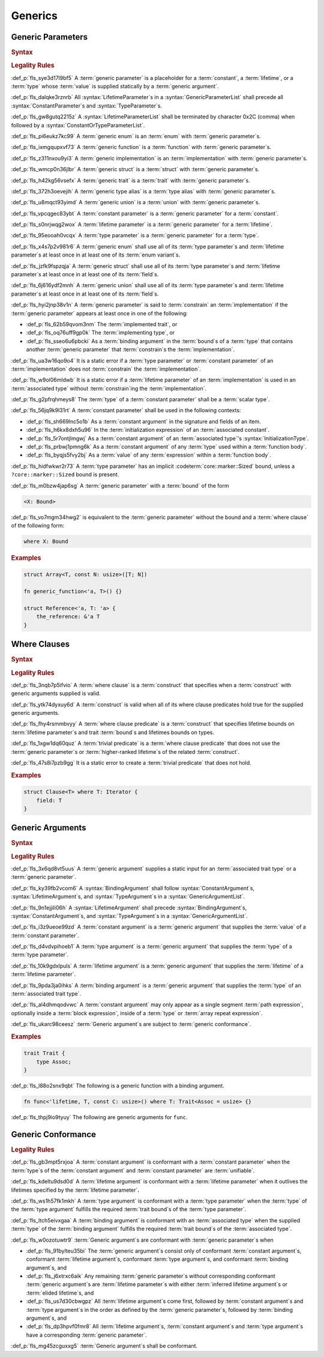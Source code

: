 .. SPDX-License-Identifier: MIT OR Apache-2.0
   SPDX-FileCopyrightText: Critical Section GmbH

.. default-domain:: spec

Generics
========

Generic Parameters
------------------

.. rubric:: Syntax

.. syntax::


   GenericParameterList ::=
       $$< $$(GenericParameter ($$,$$ GenericParameter)* $$,$$?)? $$>$$

   GenericParameter ::=
       OuterAttributeOrDoc* (
           LifetimeParameter
         | ConstantParameter
         | TypeParameter
       )

   LifetimeParameter ::=
       Lifetime ($$:$$ LifetimeIndicationList)?

   ConstantParameter ::=
      $$const$$ Name TypeAscription

   TypeParameter ::=
      Name ($$:$$ TypeBounds?)? ($$=$$ TypeSpecification)?

.. rubric:: Legality Rules

:def_p:`fls_sye3d17l9bf5`
A :term:`generic parameter` is a placeholder for a :term:`constant`, a
:term:`lifetime`, or a :term:`type` whose :term:`value` is supplied statically
by a :term:`generic argument`.

:def_p:`fls_dalqke3rznrb`
All :syntax:`LifetimeParameter`\ s in a :syntax:`GenericParameterList` shall
precede all :syntax:`ConstantParameter`\ s and :syntax:`TypeParameter`\ s.

:def_p:`fls_gw8gutq2215z`
A :syntax:`LifetimeParameterList` shall be terminated by character 0x2C (comma)
when followed by a :syntax:`ConstantOrTypeParameterList`.

:def_p:`fls_pi6eukz7kc99`
A :term:`generic enum` is an :term:`enum` with :term:`generic parameter`\ s.

:def_p:`fls_ixmgqupxvf73`
A :term:`generic function` is a :term:`function` with :term:`generic parameter`\
s.

:def_p:`fls_z311nxou9yi3`
A :term:`generic implementation` is an :term:`implementation` with
:term:`generic parameter`\ s.

:def_p:`fls_wmcp0n36jlbr`
A :term:`generic struct` is a :term:`struct` with :term:`generic parameter`\ s.

:def_p:`fls_h42kg56vsefx`
A :term:`generic trait` is a :term:`trait` with :term:`generic parameter`\ s.

:def_p:`fls_372h3oevejih`
A :term:`generic type alias` is a :term:`type alias` with :term:`generic
parameter`\ s.

:def_p:`fls_u8mqct93yimd`
A :term:`generic union` is a :term:`union` with :term:`generic parameter`\ s.

:def_p:`fls_vpcqgec83ybt`
A :term:`constant parameter` is a :term:`generic parameter` for a
:term:`constant`.

:def_p:`fls_s0nrjwqg2wox`
A :term:`lifetime parameter` is a :term:`generic parameter` for a
:term:`lifetime`.

:def_p:`fls_95eooah0vcqx`
A :term:`type parameter` is a :term:`generic parameter` for a :term:`type`.

:def_p:`fls_x4s7p2v981r6`
A :term:`generic enum` shall use all of its :term:`type parameter`\ s and
:term:`lifetime parameter`\ s at least once in at least one of its :term:`enum
variant`\ s.

:def_p:`fls_jzfk9fspzqja`
A :term:`generic struct` shall use all of its :term:`type parameter`\ s
and :term:`lifetime parameter`\ s at least once in at least one of its
:term:`field`\ s.

:def_p:`fls_6j616ydf2mnh`
A :term:`generic union` shall use all of its :term:`type parameter`\ s
and :term:`lifetime parameter`\ s at least once in at least one of its
:term:`field`\ s.

:def_p:`fls_hyi2jnp38v1n`
A :term:`generic parameter` is said to :term:`constrain` an
:term:`implementation` if the :term:`generic parameter` appears at least once in
one of the following:

* :def_p:`fls_62b59qvom3nm`
  The :term:`implemented trait`, or

* :def_p:`fls_oq76uff9gp0k`
  The :term:`implementing type`, or

* :def_p:`fls_sseo6u6pbcki`
  As a :term:`binding argument` in the :term:`bound`\ s of a :term:`type` that
  contains another :term:`generic parameter` that :term:`constrain`\ s the
  :term:`implementation`.

:def_p:`fls_ua3w16qo9o4`
It is a static error if a :term:`type parameter` or :term:`constant
parameter` of an :term:`implementation` does not :term:`constrain` the
:term:`implementation`.

:def_p:`fls_w9ol06mldwb`
It is a static error if a :term:`lifetime parameter` of an
:term:`implementation` is used in an :term:`associated type` without
:term:`constrain`\ ing the :term:`implementation`.

:def_p:`fls_g2pfrqhmeys8`
The :term:`type` of a :term:`constant parameter` shall be a :term:`scalar type`.

:def_p:`fls_56jq9k9l31rt`
A :term:`constant parameter` shall be used in the following contexts:

* :def_p:`fls_sh669lnc5o1b`
  As a :term:`constant argument` in the signature and fields of an item.

* :def_p:`fls_h6kx8dxh5u96`
  In the :term:`initialization expression` of an :term:`associated constant`.

* :def_p:`fls_5r7ontjlmgwj`
  As a :term:`constant argument` of an :term:`associated type`'s
  :syntax:`InitializationType`.

* :def_p:`fls_prbwj1pmng6k`
  As a :term:`constant argument` of any :term:`type` used within a
  :term:`function body`.

* :def_p:`fls_byqjs5fvy2bj`
  As a :term:`value` of any :term:`expression` within a :term:`function body`.

:def_p:`fls_hidfwkwr2r73`
A :term:`type parameter` has an implicit :codeterm:`core::marker::Sized` bound,
unless a ``?core::marker::Sized`` bound is present.

:def_p:`fls_m0bzw4jap6sg`
A :term:`generic parameter` with a :term:`bound` of the form

.. code-block:: text

   	<X: Bound>

:def_p:`fls_vo7mgm34hwg2`
is equivalent to the :term:`generic parameter` without the bound and a
:term:`where clause` of the following form:

.. code-block:: text

   	where X: Bound

.. rubric:: Examples

.. code-block:: text

   struct Array<T, const N: usize>([T; N])

   fn generic_function<'a, T>() {}

   struct Reference<'a, T: 'a> {
       the_reference: &'a T
   }

Where Clauses
-------------

.. rubric:: Syntax

.. syntax::

   WhereClause ::=
       $$where$$ WhereClausePredicateList

   WhereClausePredicateList ::=
       WhereClausePredicate (, WhereClausePredicate)* $$,$$?

   WhereClausePredicate ::=
       LifetimePredicate
     | TypeBoundPredicate

   LifetimePredicate ::=
      LifetimeIndication $$:$$ LifetimeIndicationList?

   TypeBoundPredicate ::=
      ForGenericParameterList? TypeSpecification $$:$$ TypeBoundList?

.. rubric:: Legality Rules

:def_p:`fls_3nqb7p5ifvio`
A :term:`where clause` is a :term:`construct` that specifies when a
:term:`construct` with generic arguments supplied is valid.

:def_p:`fls_ytk74dyxuy6d`
A :term:`construct` is valid when all of its where clause predicates hold true
for the supplied generic arguments.

:def_p:`fls_fhy4rsmmbvyy`
A :term:`where clause predicate` is a :term:`construct` that specifies lifetime
bounds on :term:`lifetime parameter`\ s and trait :term:`bound`\ s and lifetimes
bounds on types.

:def_p:`fls_1xgw1dq60quz`
A :term:`trivial predicate` is a :term:`where clause predicate` that does not
use the :term:`generic parameter`\ s or :term:`higher-ranked lifetime`\ s of the
related :term:`construct`.

:def_p:`fls_47s8i7pzb9gg`
It is a static error to create a :term:`trivial predicate` that does not hold.

.. rubric:: Examples

.. code-block:: text

   struct Clause<T> where T: Iterator {
       field: T
   }

Generic Arguments
-----------------

.. rubric:: Syntax

.. syntax::

   GenericArgumentList ::=
       $$<$$ ( GenericArgument ($$,$$ GenericArgument)* $$,$$? )? $$>$$

   GenericArgument ::=
       BindingArgument
     | ConstantArgument
     | LifetimeArgument
     | TypeArgument

   ConstantArgument ::=
       BlockExpression
     | $$-$$? LiteralExpression
     | SimplePathSegment
   BindingArgument ::=
       Identifier $$=$$ TypeSpecification

   LifetimeArgument ::=
       LifetimeIndication

   TypeArgument ::=
       TypeSpecification

.. rubric:: Legality Rules

:def_p:`fls_3x6qd8vt5uus`
A :term:`generic argument` supplies a static input for an :term:`associated
trait type` or a  :term:`generic parameter`.

:def_p:`fls_ky39fb2vcom6`
A :syntax:`BindingArgument` shall follow :syntax:`ConstantArgument`\
s, :syntax:`LifetimeArgument`\ s, and :syntax:`TypeArgument`\ s in a
:syntax:`GenericArgumentList`.

:def_p:`fls_9n1ejjili06h`
A :syntax:`LifetimeArgument` shall precede :syntax:`BindingArgument`\
s, :syntax:`ConstantArgument`\ s, and :syntax:`TypeArgument`\ s in a
:syntax:`GenericArgumentList`.

:def_p:`fls_i3z9ueoe99zd`
A :term:`constant argument` is a :term:`generic argument` that supplies the
:term:`value` of a :term:`constant parameter`.

:def_p:`fls_d4vdvpihoeb1`
A :term:`type argument` is a :term:`generic argument` that supplies the
:term:`type` of a :term:`type parameter`.

:def_p:`fls_10k9gdxlpuls`
A :term:`lifetime argument` is a :term:`generic argument` that supplies the
:term:`lifetime` of a :term:`lifetime parameter`.

:def_p:`fls_9pda3ja0ihks`
A :term:`binding argument` is a :term:`generic argument` that supplies the
:term:`type` of an :term:`associated trait type`.

:def_p:`fls_al4dhmqodvwc`
A :term:`constant argument` may only appear as a single segment :term:`path
expression`, optionally inside a :term:`block expression`, inside of a
:term:`type` or :term:`array repeat expression`.

:def_p:`fls_ukarc98ceesz`
:term:`Generic argument`\ s are subject to :term:`generic conformance`.

.. rubric:: Examples

.. code-block:: text

   trait Trait {
       type Assoc;
   }


:def_p:`fls_l88o2snx9qbt`
The following is a generic function with a binding argument.

.. code-block:: text


   fn func<'lifetime, T, const C: usize>() where T: Trait<Assoc = usize> {}


:def_p:`fls_thpj9io9tyuy`
The following are generic arguments for ``func``.

.. syntax::


   func::<'static, u32, 0>();

Generic Conformance
-------------------

.. rubric:: Legality Rules

:def_p:`fls_gb3mpt5rxjoa`
A :term:`constant argument` is conformant with a :term:`constant parameter`
when the :term:`type`\ s of the :term:`constant argument` and :term:`constant
parameter` are :term:`unifiable`.

:def_p:`fls_kdeltu9dsd0d`
A :term:`lifetime argument` is conformant with a :term:`lifetime parameter` when
it outlives the lifetimes specified by the :term:`lifetime parameter`\ **.**

:def_p:`fls_ws1h57fk1mkh`
A :term:`type argument` is conformant with a :term:`type parameter` when the
:term:`type` of the :term:`type argument` fulfills the required :term:`trait
bound`\ s of the :term:`type parameter`.

:def_p:`fls_ltch5eivxgaa`
A :term:`binding argument` is conformant with an :term:`associated type` when
the supplied :term:`type` of the :term:`binding argument` fulfills the required
:term:`trait bound`\ s of the :term:`associated type`.

:def_p:`fls_w0ozotuwtr9`
:term:`Generic argument`\ s are conformant with :term:`generic parameter`\
s when

* :def_p:`fls_91bylteu35bi`
  The :term:`generic argument`\ s consist only of conformant :term:`constant
  argument`\ s, conformant :term:`lifetime argument`\ s, conformant :term:`type
  argument`\ s, and conformant :term:`binding argument`\ s, and

* :def_p:`fls_j6xtrxc6aik`
  Any remaining :term:`generic parameter`\ s without corresponding conformant
  :term:`generic argument`\ s are :term:`lifetime parameter`\ s with either
  :term:`inferred lifetime argument`\ s or :term:`elided lifetime`\ s, and

* :def_p:`fls_us7d30cbwgpz`
  All :term:`lifetime argument`\ s come first, followed by :term:`constant
  argument`\ s and :term:`type argument`\ s in the order as defined by the
  :term:`generic parameter`\ s, followed by :term:`binding argument`\ s, and

* :def_p:`fls_dp3hpvf0fmr8`
  All :term:`lifetime argument`\ s, :term:`constant argument`\ s and :term:`type
  argument`\ s have a corresponding :term:`generic parameter`.

:def_p:`fls_mg45zcguxxg5`
:term:`Generic argument`\ s shall be conformant.

